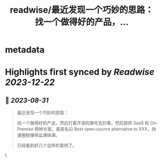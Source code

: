 :PROPERTIES:
:title: readwise/最近发现一个巧妙的思路： 找一个做得好的产品，...
:END:


* metadata
:PROPERTIES:
:author: [[LuoSays on Twitter]]
:full-title: "最近发现一个巧妙的思路： 找一个做得好的产品，..."
:category: [[tweets]]
:url: https://twitter.com/LuoSays/status/1697036537299644729
:image-url: https://pbs.twimg.com/profile_images/1674581285036265473/Q2yV-4kt.jpg
:END:

* Highlights first synced by [[Readwise]] [[2023-12-22]]
** 📌 [[2023-08-31]]
#+BEGIN_QUOTE
最近发现一个巧妙的思路：

找一个做得好的产品，然后打着开源的旗号去抄袭，然后提供
SaaS 和 On-Premise 两种方案，美其名曰 Best open-source alternative to XXX，快速圈粉赚得盆满钵满。

已经看到好几个这样的案例了。 
#+END_QUOTE\